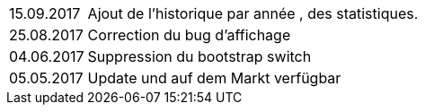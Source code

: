 ﻿[horizontal]
15.09.2017:: Ajout de l'historique par année , des statistiques.

25.08.2017:: Correction du bug d'affichage

04.06.2017:: Suppression du bootstrap switch

05.05.2017:: Update und auf dem Markt verfügbar
